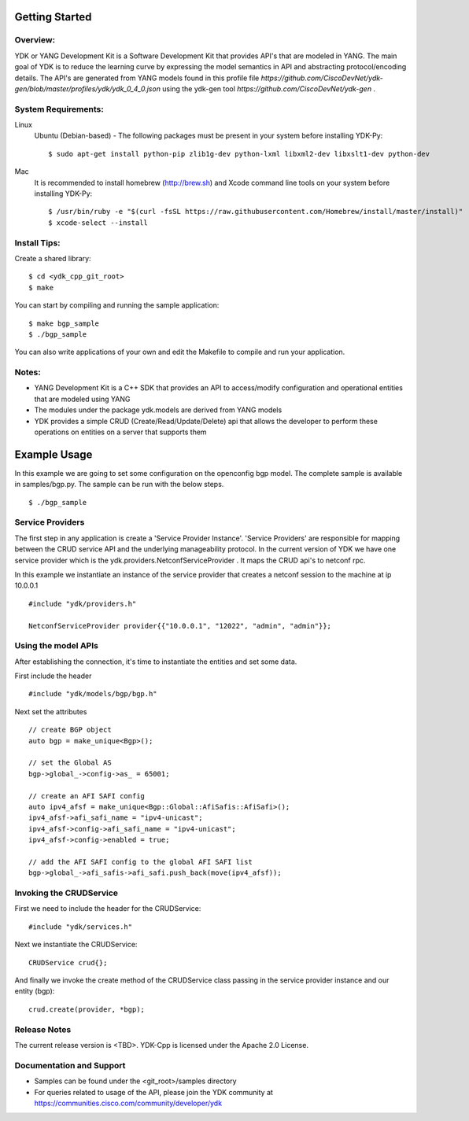 Getting Started
===============

Overview:
----------

YDK or YANG Development Kit is a Software Development Kit that provides API's that are modeled
in YANG. The main goal of YDK is to reduce the learning curve by expressing the model semantics
in API and abstracting protocol/encoding details. The API's are generated from YANG models found
in this profile file `https://github.com/CiscoDevNet/ydk-gen/blob/master/profiles/ydk/ydk_0_4_0.json` using the ydk-gen tool `https://github.com/CiscoDevNet/ydk-gen` .

System Requirements:
--------------------
Linux
  Ubuntu (Debian-based) - The following packages must be present in your system before installing YDK-Py::

    $ sudo apt-get install python-pip zlib1g-dev python-lxml libxml2-dev libxslt1-dev python-dev

Mac
  It is recommended to install homebrew (http://brew.sh) and Xcode command line tools on your system before installing YDK-Py::

    $ /usr/bin/ruby -e "$(curl -fsSL https://raw.githubusercontent.com/Homebrew/install/master/install)"
    $ xcode-select --install

Install Tips:
-------------
Create a shared library::

    $ cd <ydk_cpp_git_root>
    $ make

You can start by compiling and running the sample application::

    $ make bgp_sample
    $ ./bgp_sample

You can also write applications of your own and edit the Makefile to compile and run your application.

Notes:
------
- YANG Development Kit is a C++ SDK that provides an API to access/modify configuration and operational entities that are modeled using YANG
- The modules under the package ydk.models are derived from YANG models
- YDK provides a simple CRUD (Create/Read/Update/Delete) api that allows the developer to perform these operations on entities on a server that supports them


Example Usage
========================

In this example we are going to set some configuration on the openconfig bgp model.
The complete sample is available in samples/bgp.py. The sample can be run with the below steps.
::
    
    $ ./bgp_sample    


Service Providers
------------------------
The first step in any application is create a 'Service Provider Instance'. 'Service Providers'
are responsible for mapping between the CRUD service API and the underlying manageability
protocol. In the current version of YDK we have one service provider which is the
ydk.providers.NetconfServiceProvider . It maps the CRUD api's to netconf rpc.

In this example we instantiate an instance of the service provider that creates a netconf
session to the machine at ip 10.0.0.1 ::

 #include "ydk/providers.h"

 NetconfServiceProvider provider{{"10.0.0.1", "12022", "admin", "admin"}};

Using the model APIs
------------------------
After establishing the connection, it's time to instantiate the entities and set some data.

First include the header ::

 #include "ydk/models/bgp/bgp.h"

Next set the attributes ::

 // create BGP object
 auto bgp = make_unique<Bgp>();

 // set the Global AS
 bgp->global_->config->as_ = 65001;

 // create an AFI SAFI config
 auto ipv4_afsf = make_unique<Bgp::Global::AfiSafis::AfiSafi>();
 ipv4_afsf->afi_safi_name = "ipv4-unicast";
 ipv4_afsf->config->afi_safi_name = "ipv4-unicast";
 ipv4_afsf->config->enabled = true;

 // add the AFI SAFI config to the global AFI SAFI list
 bgp->global_->afi_safis->afi_safi.push_back(move(ipv4_afsf));

Invoking the CRUDService
--------------------------
First we need to include the header for the CRUDService::

 #include "ydk/services.h"

Next we instantiate the CRUDService::

 CRUDService crud{};

And finally we invoke the create method of the CRUDService class passing in the
service provider instance and our entity (bgp)::
 
 crud.create(provider, *bgp); 

Release Notes
--------------
The current release version is <TBD>. YDK-Cpp is licensed under the Apache 2.0 License.

Documentation and Support
--------------------------
- Samples can be found under the <git_root>/samples directory
- For queries related to usage of the API, please join the YDK community at https://communities.cisco.com/community/developer/ydk
